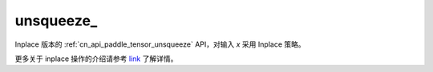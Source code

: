 .. _cn_api_paddle_tensor_unsqueeze_:

unsqueeze\_
-------------------------------

.. py:function:: paddle.unsqueeze_(x, axis, name=None)

Inplace 版本的 :ref:`cn_api_paddle_tensor_unsqueeze` API，对输入 `x` 采用 Inplace 策略。

更多关于 inplace 操作的介绍请参考 `link`_ 了解详情。

.. _link: https://www.paddlepaddle.org.cn/documentation/docs/zh/develop/guides/beginner/tensor_cn.html#id3
